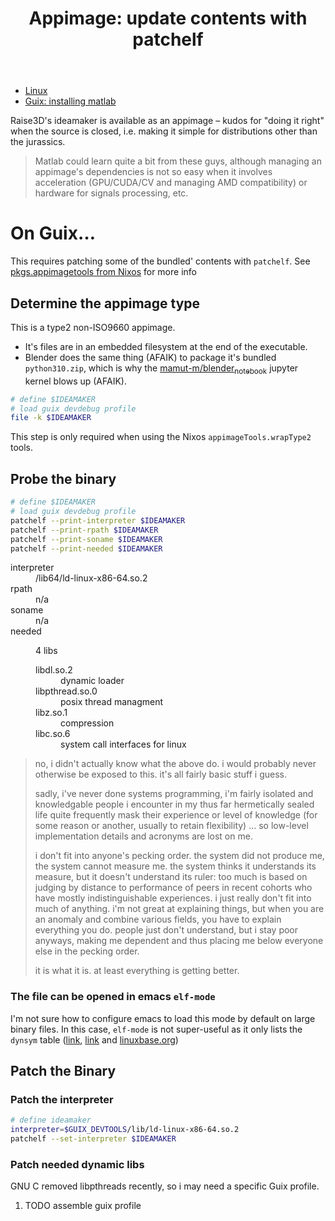 :PROPERTIES:
:ID:       700ba45a-a93b-4f66-be59-bab97b15a6ad
:END:
#+TITLE: Appimage: update contents with patchelf
#+CATEGORY: slips
#+TAGS:

+ [[id:bdae77b1-d9f0-4d3a-a2fb-2ecdab5fd531][Linux]]
+ [[id:7edab00d-1a52-4a27-b83a-f64639e84a77][Guix: installing matlab]]

Raise3D's ideamaker is available as an appimage -- kudos for "doing it right" when the source
is closed, i.e. making it simple for distributions other than the jurassics.

  #+begin_quote
  Matlab could learn quite a bit from these guys, although managing
  an appimage's dependencies is not so easy when it involves acceleration
  (GPU/CUDA/CV and managing AMD compatibility) or hardware for signals
  processing, etc.
  #+end_quote

* On Guix...

This requires patching some of the bundled' contents with =patchelf=. See
[[https://ryantm.github.io/nixpkgs/builders/images/appimagetools/][pkgs.appimagetools from Nixos]] for more info

** Determine the appimage type

This is a type2 non-ISO9660 appimage.

+ It's files are in an embedded filesystem at the end of the executable.
+ Blender does the same thing (AFAIK) to package it's bundled =python310.zip=,
  which is why the [[https://github.com/mamut-m/blender_notebook][mamut-m/blender_notebook]] jupyter kernel blows up (AFAIK).

#+begin_src bash
# define $IDEAMAKER
# load guix devdebug profile
file -k $IDEAMAKER
#+end_src

#+RESULTS:
#+begin_src bash
$IDEAMAKER: ELF 64-bit LSB executable, x86-64, version 1 (SYSV), dynamically linked, interpreter /lib64/ld-linux-x86-64.so.2, for GNU/Linux 2.6.32, BuildID[sha1]=41b865b367a5540cb273cc842bbeaf6a707810d9, stripped\012- data
#+end_src

This step is only required when using the Nixos =appimageTools.wrapType2= tools.

** Probe the binary

#+begin_src bash
# define $IDEAMAKER
# load guix devdebug profile
patchelf --print-interpreter $IDEAMAKER
patchelf --print-rpath $IDEAMAKER
patchelf --print-soname $IDEAMAKER
patchelf --print-needed $IDEAMAKER
#+end_src

+ interpreter :: /lib64/ld-linux-x86-64.so.2
+ rpath :: n/a
+ soname :: n/a
+ needed :: 4 libs
  - libdl.so.2 :: dynamic loader
  - libpthread.so.0 :: posix thread managment
  - libz.so.1 :: compression
  - libc.so.6 :: system call interfaces for linux

#+begin_quote
no, i didn't actually know what the above do. i would probably never otherwise
be exposed to this. it's all fairly basic stuff i guess.

sadly, i've never done systems programming, i'm fairly isolated and knowledgable
people i encounter in my thus far hermetically sealed life quite frequently mask
their experience or level of knowledge (for some reason or another, usually to
retain flexibility) ... so low-level implementation details and acronyms are
lost on me.

i don't fit into anyone's pecking order. the system did not produce me, the
system cannot measure me. the system thinks it understands its measure, but it
doesn't understand its ruler: too much is based on judging by distance to
performance of peers in recent cohorts who have mostly indistinguishable
experiences. i just really don't fit into much of anything. i'm not great at
explaining things, but when you are an anomaly and combine various fields, you
have to explain everything you do. people just don't understand, but i stay poor
anyways, making me dependent and thus placing me below everyone else in the
pecking order.

it is what it is. at least everything is getting better.
#+end_quote

*** The file can be opened in emacs =elf-mode=

I'm not sure how to configure emacs to load this mode by default on large binary
files. In this case, =elf-mode= is not super-useful as it only lists the
=dynsym= table ([[https://www.oreilly.com/library/view/learning-linux-binary/9781782167105/ch02s04.html][link]], [[https://blog.k3170makan.com/2018/10/introduction-to-elf-format-part-vi.html][link]] and [[https://refspecs.linuxbase.org/elf/gabi4+/ch5.dynamic.html][linuxbase.org]])

** Patch the Binary

*** Patch the interpreter

#+begin_src bash
# define ideamaker
interpreter=$GUIX_DEVTOOLS/lib/ld-linux-x86-64.so.2
patchelf --set-interpreter $IDEAMAKER
#+end_src

*** Patch needed dynamic libs

GNU C removed libpthreads recently, so i may need a specific Guix profile.

***** TODO assemble guix profile
